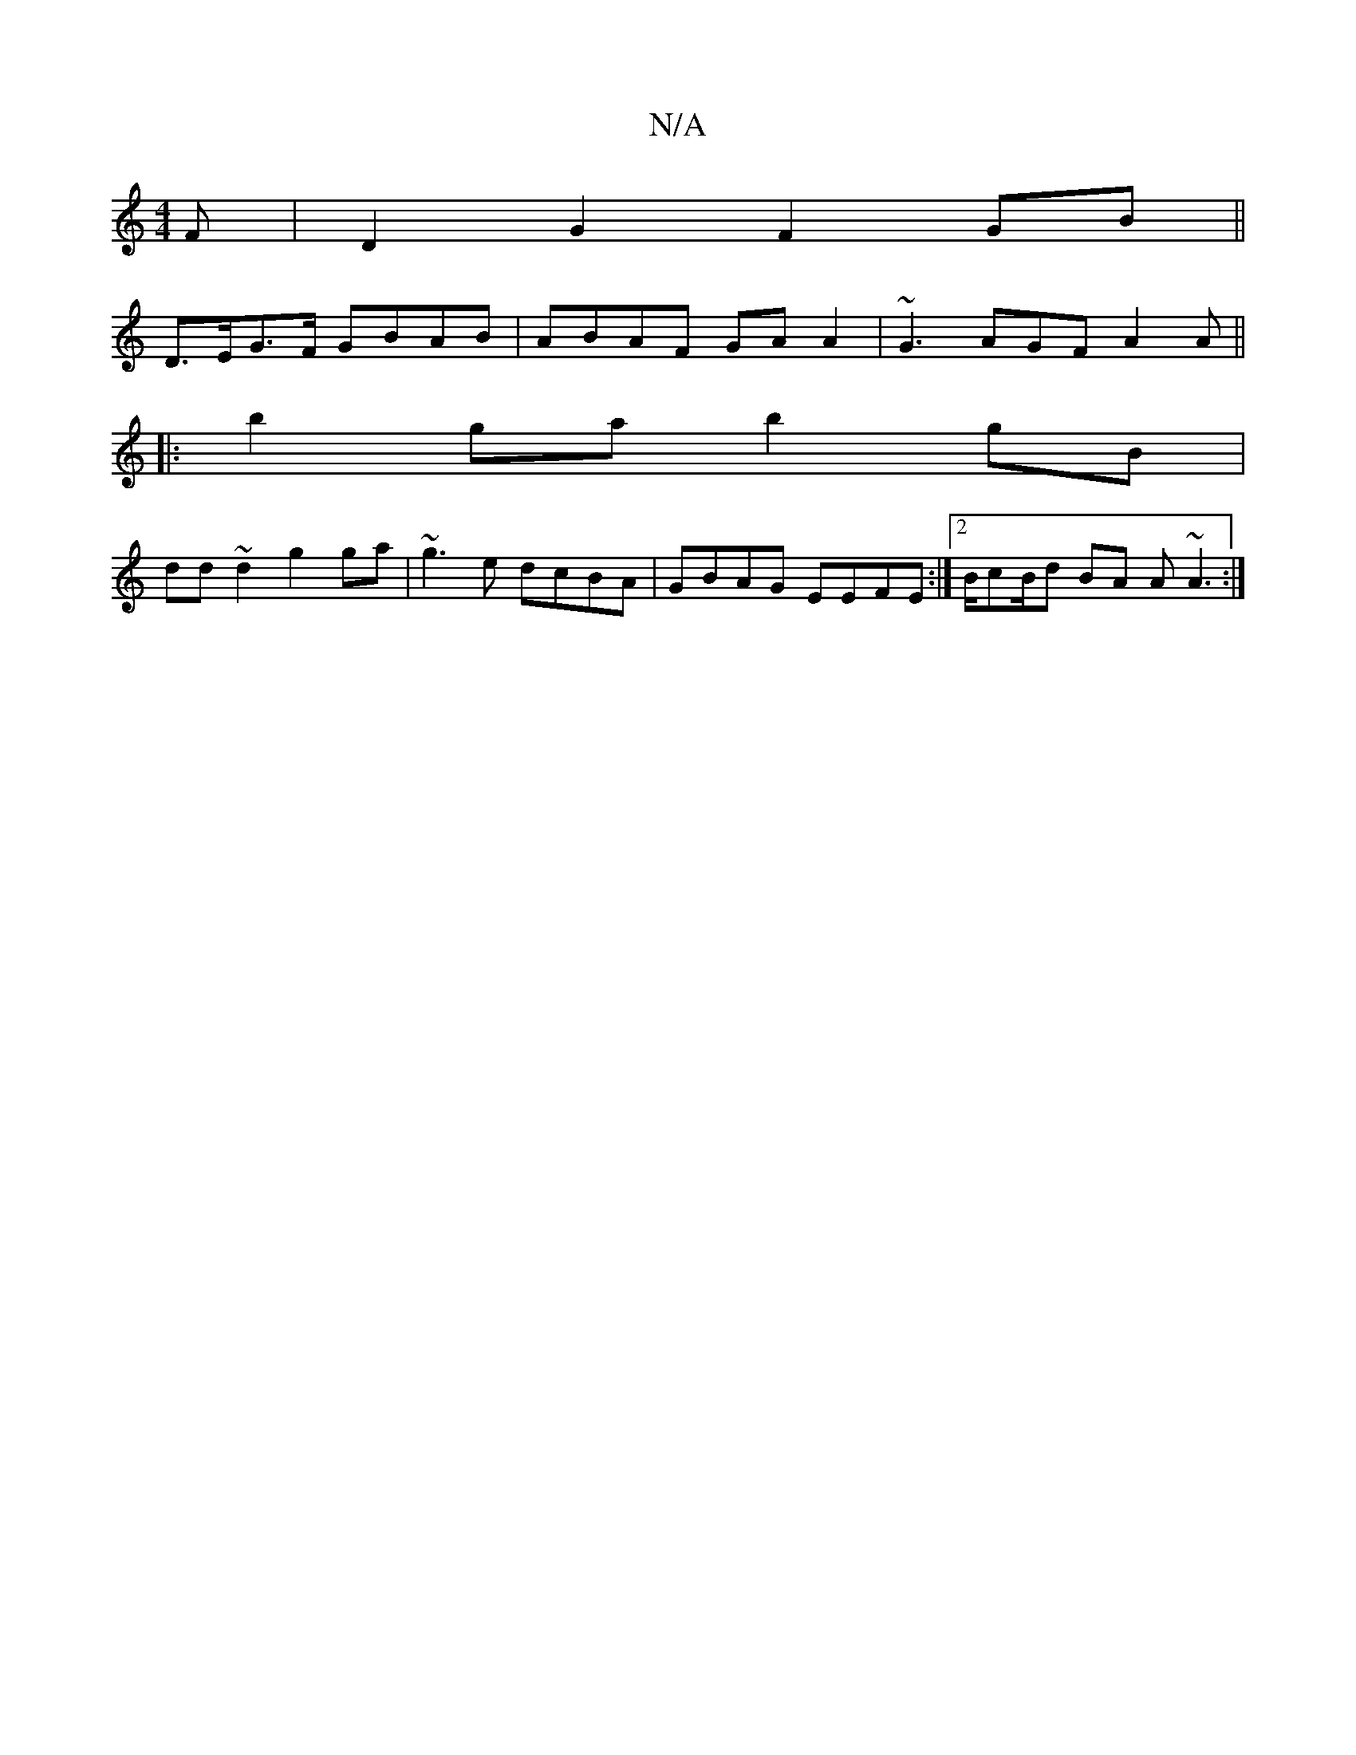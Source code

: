 X:1
T:N/A
M:4/4
R:N/A
K:Cmajor
F | D2G2 F2GB||
D>EG>F GBAB|ABAF GAA2|~G3 AGF A2A||
|:b2 ga b2 gB|
dd~d2 g2 ga | ~g3e dcBA|GBAG EEFE:|2 B/cB/d BA A ~A3 :|

|:D3 GBG G2 A :|
(3BBc |d>BA>g e>fe<e|d^c}AGF D2F|ABG [DF|AFDF FEAc|[1 AGED 